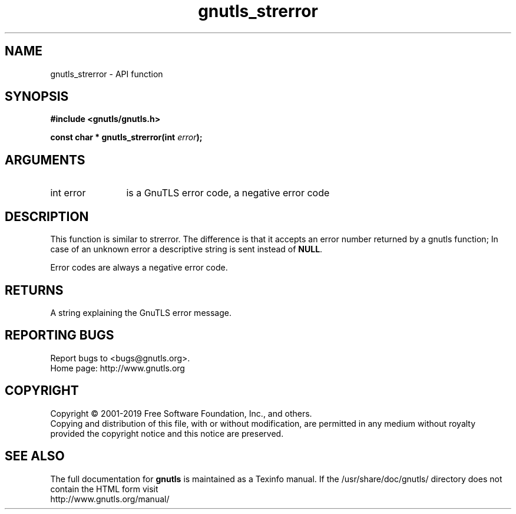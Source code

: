 .\" DO NOT MODIFY THIS FILE!  It was generated by gdoc.
.TH "gnutls_strerror" 3 "3.6.6" "gnutls" "gnutls"
.SH NAME
gnutls_strerror \- API function
.SH SYNOPSIS
.B #include <gnutls/gnutls.h>
.sp
.BI "const char * gnutls_strerror(int " error ");"
.SH ARGUMENTS
.IP "int error" 12
is a GnuTLS error code, a negative error code
.SH "DESCRIPTION"
This function is similar to strerror.  The difference is that it
accepts an error number returned by a gnutls function; In case of
an unknown error a descriptive string is sent instead of \fBNULL\fP.

Error codes are always a negative error code.
.SH "RETURNS"
A string explaining the GnuTLS error message.
.SH "REPORTING BUGS"
Report bugs to <bugs@gnutls.org>.
.br
Home page: http://www.gnutls.org

.SH COPYRIGHT
Copyright \(co 2001-2019 Free Software Foundation, Inc., and others.
.br
Copying and distribution of this file, with or without modification,
are permitted in any medium without royalty provided the copyright
notice and this notice are preserved.
.SH "SEE ALSO"
The full documentation for
.B gnutls
is maintained as a Texinfo manual.
If the /usr/share/doc/gnutls/
directory does not contain the HTML form visit
.B
.IP http://www.gnutls.org/manual/
.PP
